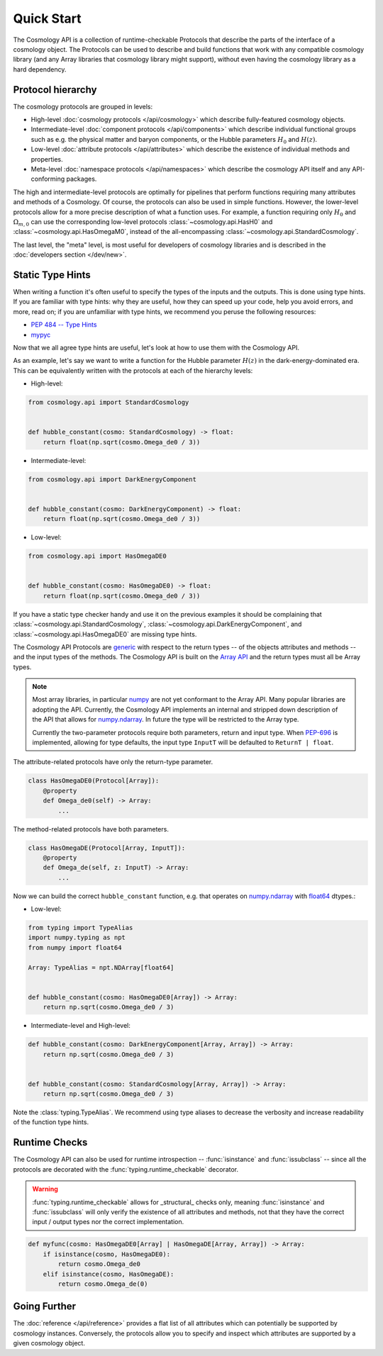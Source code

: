 Quick Start
===========

The Cosmology API is a collection of runtime-checkable Protocols that describe
the parts of the interface of a cosmology object. The Protocols can be used to
describe and build functions that work with any compatible cosmology library
(and any Array libraries that cosmology library might support), without even
having the cosmology library as a hard dependency.


Protocol hierarchy
------------------

The cosmology protocols are grouped in levels:

* High-level :doc:`cosmology protocols </api/cosmology>` which
  describe fully-featured cosmology objects.
* Intermediate-level :doc:`component protocols </api/components>` which
  describe individual functional groups such as e.g. the physical matter and
  baryon components, or the Hubble parameters :math:`H_0` and :math:`H(z)`.
* Low-level :doc:`attribute protocols </api/attributes>` which describe the
  existence of individual methods and properties.
* Meta-level :doc:`namespace protocols </api/namespaces>` which describe the
  cosmology API itself and any API-conforming packages.


The high and intermediate-level protocols are optimally for pipelines that
perform functions requiring many attributes and methods of a Cosmology. Of
course, the protocols can also be used in simple functions. However, the
lower-level protocols allow for a more precise description of what a function
uses. For example, a function requiring only :math:`H_0` and
:math:`\Omega_{m,0}` can use the corresponding low-level protocols
:class:`~cosmology.api.HasH0` and :class:`~cosmology.api.HasOmegaM0`, instead of
the all-encompassing :class:`~cosmology.api.StandardCosmology`.

The last level, the "meta" level, is most useful for developers of cosmology
libraries and is described in the :doc:`developers section </dev/new>`.


Static Type Hints
-----------------

When writing a function it's often useful to specify the types of the inputs and
the outputs.  This is done using type hints.  If you are familiar with type
hints: why they are useful, how they can speed up your code, help you avoid
errors, and more, read on; if you are unfamiliar with type hints, we recommend
you peruse the following resources:

* `PEP 484 -- Type Hints <https://www.python.org/dev/peps/pep-0484/>`_
* `mypyc <https://mypyc.readthedocs.io/en/latest/>`_

Now that we all agree type hints are useful, let's look at how to use them with
the Cosmology API.

As an example, let's say we want to write a function for the Hubble parameter
:math:`H(z)` in the dark-energy-dominated era. This can be equivalently written
with the protocols at each of the hierarchy levels:

- High-level:

.. code-block:: python

    from cosmology.api import StandardCosmology


    def hubble_constant(cosmo: StandardCosmology) -> float:
        return float(np.sqrt(cosmo.Omega_de0 / 3))

- Intermediate-level:

.. code-block:: python

    from cosmology.api import DarkEnergyComponent


    def hubble_constant(cosmo: DarkEnergyComponent) -> float:
        return float(np.sqrt(cosmo.Omega_de0 / 3))

- Low-level:

.. code-block:: python

    from cosmology.api import HasOmegaDE0


    def hubble_constant(cosmo: HasOmegaDE0) -> float:
        return float(np.sqrt(cosmo.Omega_de0 / 3))


If you have a static type checker handy and use it on the previous examples it
should be complaining that :class:`~cosmology.api.StandardCosmology`,
:class:`~cosmology.api.DarkEnergyComponent`, and
:class:`~cosmology.api.HasOmegaDE0` are missing type hints.

The Cosmology API Protocols are `generic
<https://peps.python.org/pep-0484/#generics>`_ with respect to the return types
-- of the objects attributes and methods -- and the input types of the methods.
The Cosmology API is built on the `Array API
<https://data-apis.org/array-api/latest/>`_ and the return types must all be
Array types.

.. note::

    Most array libraries, in particular `numpy <https://numpy.org/doc/stable/>`_
    are not yet conformant to the Array API. Many popular libraries are adopting
    the API. Currently, the Cosmology API implements an internal and stripped
    down description of the API that allows for `numpy.ndarray
    <https://numpy.org/doc/stable/reference/generated/numpy.ndarray.html>`_. In
    future the type will be restricted to the Array type.

    Currently the two-parameter protocols require both parameters, return and
    input type. When `PEP-696 <https://peps.python.org/pep-0696/>`_ is
    implemented, allowing for type defaults, the input type ``InputT`` will be
    defaulted to ``ReturnT | float``.


The attribute-related protocols have only the return-type parameter.

.. code-block:: python

    class HasOmegaDE0(Protocol[Array]):
        @property
        def Omega_de0(self) -> Array:
            ...


The method-related protocols have both parameters.

.. code-block:: python

    class HasOmegaDE(Protocol[Array, InputT]):
        @property
        def Omega_de(self, z: InputT) -> Array:
            ...


Now we can build the correct ``hubble_constant`` function, e.g. that operates on
`numpy.ndarray
<https://numpy.org/doc/stable/reference/generated/numpy.ndarray.html>`_ with
`float64
<https://numpy.org/doc/stable/reference/arrays.scalars.html#numpy.float64>`_
dtypes.:

- Low-level:

.. code-block:: python

    from typing import TypeAlias
    import numpy.typing as npt
    from numpy import float64

    Array: TypeAlias = npt.NDArray[float64]


    def hubble_constant(cosmo: HasOmegaDE0[Array]) -> Array:
        return np.sqrt(cosmo.Omega_de0 / 3)

- Intermediate-level and High-level:

.. code-block:: python

    def hubble_constant(cosmo: DarkEnergyComponent[Array, Array]) -> Array:
        return np.sqrt(cosmo.Omega_de0 / 3)


    def hubble_constant(cosmo: StandardCosmology[Array, Array]) -> Array:
        return np.sqrt(cosmo.Omega_de0 / 3)


Note the :class:`typing.TypeAlias`. We recommend using type aliases to decrease
the verbosity and increase readability of the function type hints.


Runtime Checks
--------------

The Cosmology API can also be used for runtime introspection --
:func:`isinstance` and :func:`issubclass` -- since all the protocols are decorated
with the :func:`typing.runtime_checkable` decorator.

.. warning::

    :func:`typing.runtime_checkable` allows for _structural_ checks only,
    meaning :func:`isinstance` and :func:`issubclass` will only verify the
    existence of all attributes and methods, not that they have the correct
    input / output types nor the correct implementation.

.. code-block:: python

    def myfunc(cosmo: HasOmegaDE0[Array] | HasOmegaDE[Array, Array]) -> Array:
        if isinstance(cosmo, HasOmegaDE0):
            return cosmo.Omega_de0
        elif isinstance(cosmo, HasOmegaDE):
            return cosmo.Omega_de(0)


Going Further
-------------

The :doc:`reference </api/reference>` provides a flat list of all attributes
which can potentially be supported by cosmology instances.  Conversely, the
protocols allow you to specify and inspect which attributes are supported by a
given cosmology object.

